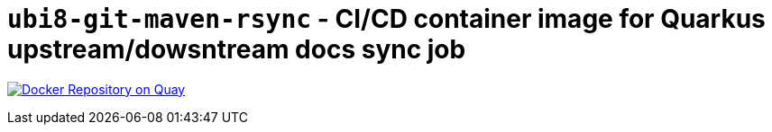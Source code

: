 = `ubi8-git-maven-rsync` - CI/CD container image for Quarkus upstream/dowsntream docs sync job

image:https://quay.io/repository/ssitani/ubi8-git-maven-rsync/status["Docker Repository on Quay", link="https://quay.io/repository/ssitani/ubi8-git-maven-rsync"]

